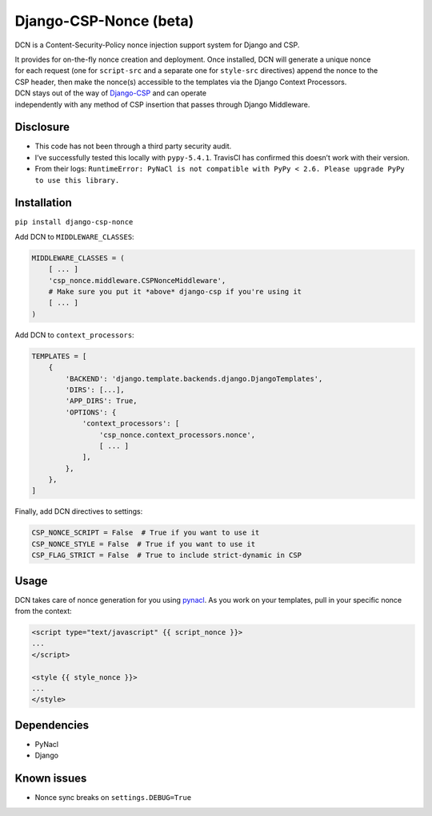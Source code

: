 Django-CSP-Nonce (beta)
=======================

|Build Status|

DCN is a Content-Security-Policy nonce injection support system for
Django and CSP.

| It provides for on-the-fly nonce creation and deployment. Once
  installed, DCN will generate a unique nonce
| for each request (one for ``script-src`` and a separate one for
  ``style-src`` directives) append the nonce to the
| CSP header, then make the nonce(s) accessible to the templates via the
  Django Context Processors.

| DCN stays out of the way of `Django-CSP`_ and can operate
| independently with any method of CSP insertion that passes through
  Django Middleware.

Disclosure
----------

-  This code has not been through a third party security audit.
-  I’ve successfully tested this locally with ``pypy-5.4.1``. TravisCI
   has confirmed this doesn’t work with their version.
-  From their logs:
   ``RuntimeError: PyNaCl is not compatible with PyPy < 2.6. Please upgrade PyPy to use this library.``

Installation
------------

``pip install django-csp-nonce``

Add DCN to ``MIDDLEWARE_CLASSES``:

.. code:: python

    MIDDLEWARE_CLASSES = (
        [ ... ]
        'csp_nonce.middleware.CSPNonceMiddleware',
        # Make sure you put it *above* django-csp if you're using it
        [ ... ]
    )

Add DCN to ``context_processors``:

.. code:: python

    TEMPLATES = [
        {
            'BACKEND': 'django.template.backends.django.DjangoTemplates',
            'DIRS': [...],
            'APP_DIRS': True,
            'OPTIONS': {
                'context_processors': [
                    'csp_nonce.context_processors.nonce',
                    [ ... ]
                ],
            },
        },
    ]

Finally, add DCN directives to settings:

.. code:: python

    CSP_NONCE_SCRIPT = False  # True if you want to use it
    CSP_NONCE_STYLE = False  # True if you want to use it
    CSP_FLAG_STRICT = False  # True to include strict-dynamic in CSP

Usage
-----

DCN takes care of nonce generation for you using `pynacl`_. As you work
on your templates, pull in your specific nonce from the context:

.. code:: django

    <script type="text/javascript" {{ script_nonce }}>
    ...
    </script>

    <style {{ style_nonce }}>
    ...
    </style>

Dependencies
------------

-  PyNacl
-  Django

Known issues
------------

-  Nonce sync breaks on ``settings.DEBUG=True``

.. _Django-CSP: http://django-csp.readthedocs.io/en/latest/
.. _pynacl: https://github.com/pyca/pynacl

.. |Build Status| image:: https://travis-ci.org/Bennyoak/django-csp-nonce.svg?branch=master
   :target: https://travis-ci.org/Bennyoak/django-csp-nonce
